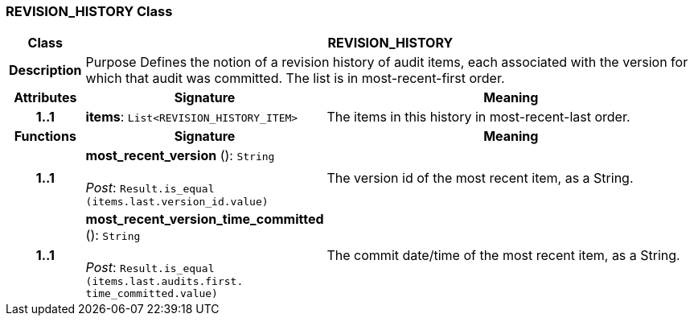 === REVISION_HISTORY Class

[cols="^1,3,5"]
|===
h|*Class*
2+^h|*REVISION_HISTORY*

h|*Description*
2+a|Purpose Defines the notion of a revision history of audit items, each associated with the version for which that audit was committed. The list is in most-recent-first order.

h|*Attributes*
^h|*Signature*
^h|*Meaning*

h|*1..1*
|*items*: `List<REVISION_HISTORY_ITEM>`
a|The items in this history in most-recent-last order.
h|*Functions*
^h|*Signature*
^h|*Meaning*

h|*1..1*
|*most_recent_version* (): `String` +
 +
_Post_: `Result.is_equal (items.last.version_id.value)`
a|The version id of the most recent item, as a String.

h|*1..1*
|*most_recent_version_time_committed* (): `String` +
 +
_Post_: `Result.is_equal (items.last.audits.first. time_committed.value)`
a|The commit date/time of the most recent item, as a String.
|===
